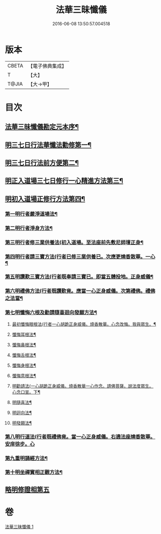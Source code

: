 #+TITLE: 法華三昧懺儀 
#+DATE: 2016-06-08 13:50:57.004518

* 版本
 |     CBETA|【電子佛典集成】|
 |         T|【大】     |
 |     T@JIA|【大→甲】   |

* 目次
** [[file:KR6d0191_001.txt::001-0949a14][法華三昧懺儀勘定元本序¶]]
** [[file:KR6d0191_001.txt::001-0949b14][明三七日行法華懺法勸修第一¶]]
** [[file:KR6d0191_001.txt::001-0949c12][明三七日行法前方便第二¶]]
** [[file:KR6d0191_001.txt::001-0949c23][明正入道場三七日修行一心精進方法第三¶]]
** [[file:KR6d0191_001.txt::001-0950a17][明初入道場正修行方法第四¶]]
*** [[file:KR6d0191_001.txt::001-0950a26][第一明行者嚴淨道場法¶]]
*** [[file:KR6d0191_001.txt::001-0950b9][第二明行者淨身方法¶]]
*** [[file:KR6d0191_001.txt::001-0950b15][第三明行者修三業供養法(初入道場。至法座前先敷尼師壇正身¶]]
*** [[file:KR6d0191_001.txt::001-0950c5][第四明行者請三寶方法(行者已修三業供養已。次應更燒香散華。一心¶]]
*** [[file:KR6d0191_001.txt::001-0951b14][第五明讚歎三寶方法(行者既奉請三寶已。即當五體投地。正身威儀¶]]
*** [[file:KR6d0191_001.txt::001-0951b28][第六明禮佛方法(行者既讚歎竟。應當一心正身威儀。次第禮佛。禮佛之法當¶]]
*** [[file:KR6d0191_001.txt::001-0952a28][第七明懺悔六根及勸請隨喜迴向發願方法¶]]
**** [[file:KR6d0191_001.txt::001-0952b7][最初懺悔眼根法(行者一心胡跪正身威儀。燒香散華。心念改悔。我與眾生。¶]]
**** [[file:KR6d0191_001.txt::001-0952b22][懺悔耳根法¶]]
**** [[file:KR6d0191_001.txt::001-0952c7][懺悔鼻根法¶]]
**** [[file:KR6d0191_001.txt::001-0952c18][懺悔舌根法¶]]
**** [[file:KR6d0191_001.txt::001-0953a3][懺悔身根法¶]]
**** [[file:KR6d0191_001.txt::001-0953a19][懺悔意根法¶]]
**** [[file:KR6d0191_001.txt::001-0953b9][明勸請法(一心胡跪正身威儀。燒香散華一心作念。請佛菩薩。說法度眾生。心念口宣。下¶]]
**** [[file:KR6d0191_001.txt::001-0953b14][明隨喜法¶]]
**** [[file:KR6d0191_001.txt::001-0953b18][明迴向法¶]]
**** [[file:KR6d0191_001.txt::001-0953b22][明發願法¶]]
*** [[file:KR6d0191_001.txt::001-0953b28][第八明行道法(行者既禮佛竟。當一心正身威儀。右遶法座燒香散華。安庠徐步。心]]
*** [[file:KR6d0191_001.txt::001-0953c17][第九重明誦經方法¶]]
*** [[file:KR6d0191_001.txt::001-0954a10][第十明坐禪實相正觀方法¶]]
** [[file:KR6d0191_001.txt::001-0954b29][略明修證相第五]]

* 卷
[[file:KR6d0191_001.txt][法華三昧懺儀 1]]

